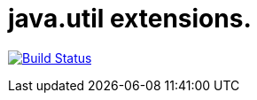 # java.util extensions.

image:https://travis-ci.com/mihxil/utils.svg?[Build Status,link=https://travis-ci.com/mihxil/utils]
